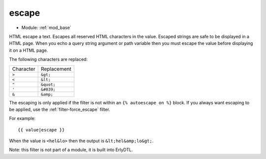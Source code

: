 .. highlight:: django

.. index:: filter; escape
   single: mod_base; filter, escape
.. _filter-escape:

escape
======

* Module: :ref:`mod_base`

HTML escape a text. Escapes all reserved HTML characters in the value.
Escaped strings are safe to be displayed in a HTML page.  When you
echo a query string argument or path variable then you must escape the
value before displaying it on a HTML page.

The following characters are replaced:

+-------------+-------------+
|Character    |Replacement  |
+-------------+-------------+
|``>``        |``&gt;``     |
+-------------+-------------+
|``<``        |``&lt;``     |
+-------------+-------------+
|``"``        |``&quot;``   |
+-------------+-------------+
|``'``        |``&#039;``   |
+-------------+-------------+
|``&``        |``&amp;``    |
+-------------+-------------+

The escaping is only applied if the filter is not within an ``{% autoescape on %}`` block.
If you always want escaping to be applied, use the :ref:`filter-force_escape`
filter.

For example::

  {{ value|escape }}

When the value is ``<hel&lo>`` then the output is ``&lt;hel&amp;lo&gt;``.

Note: this filter is not part of a module, it is built into ErlyDTL.

.. seealso:: :ref:`filter-force_escape`
